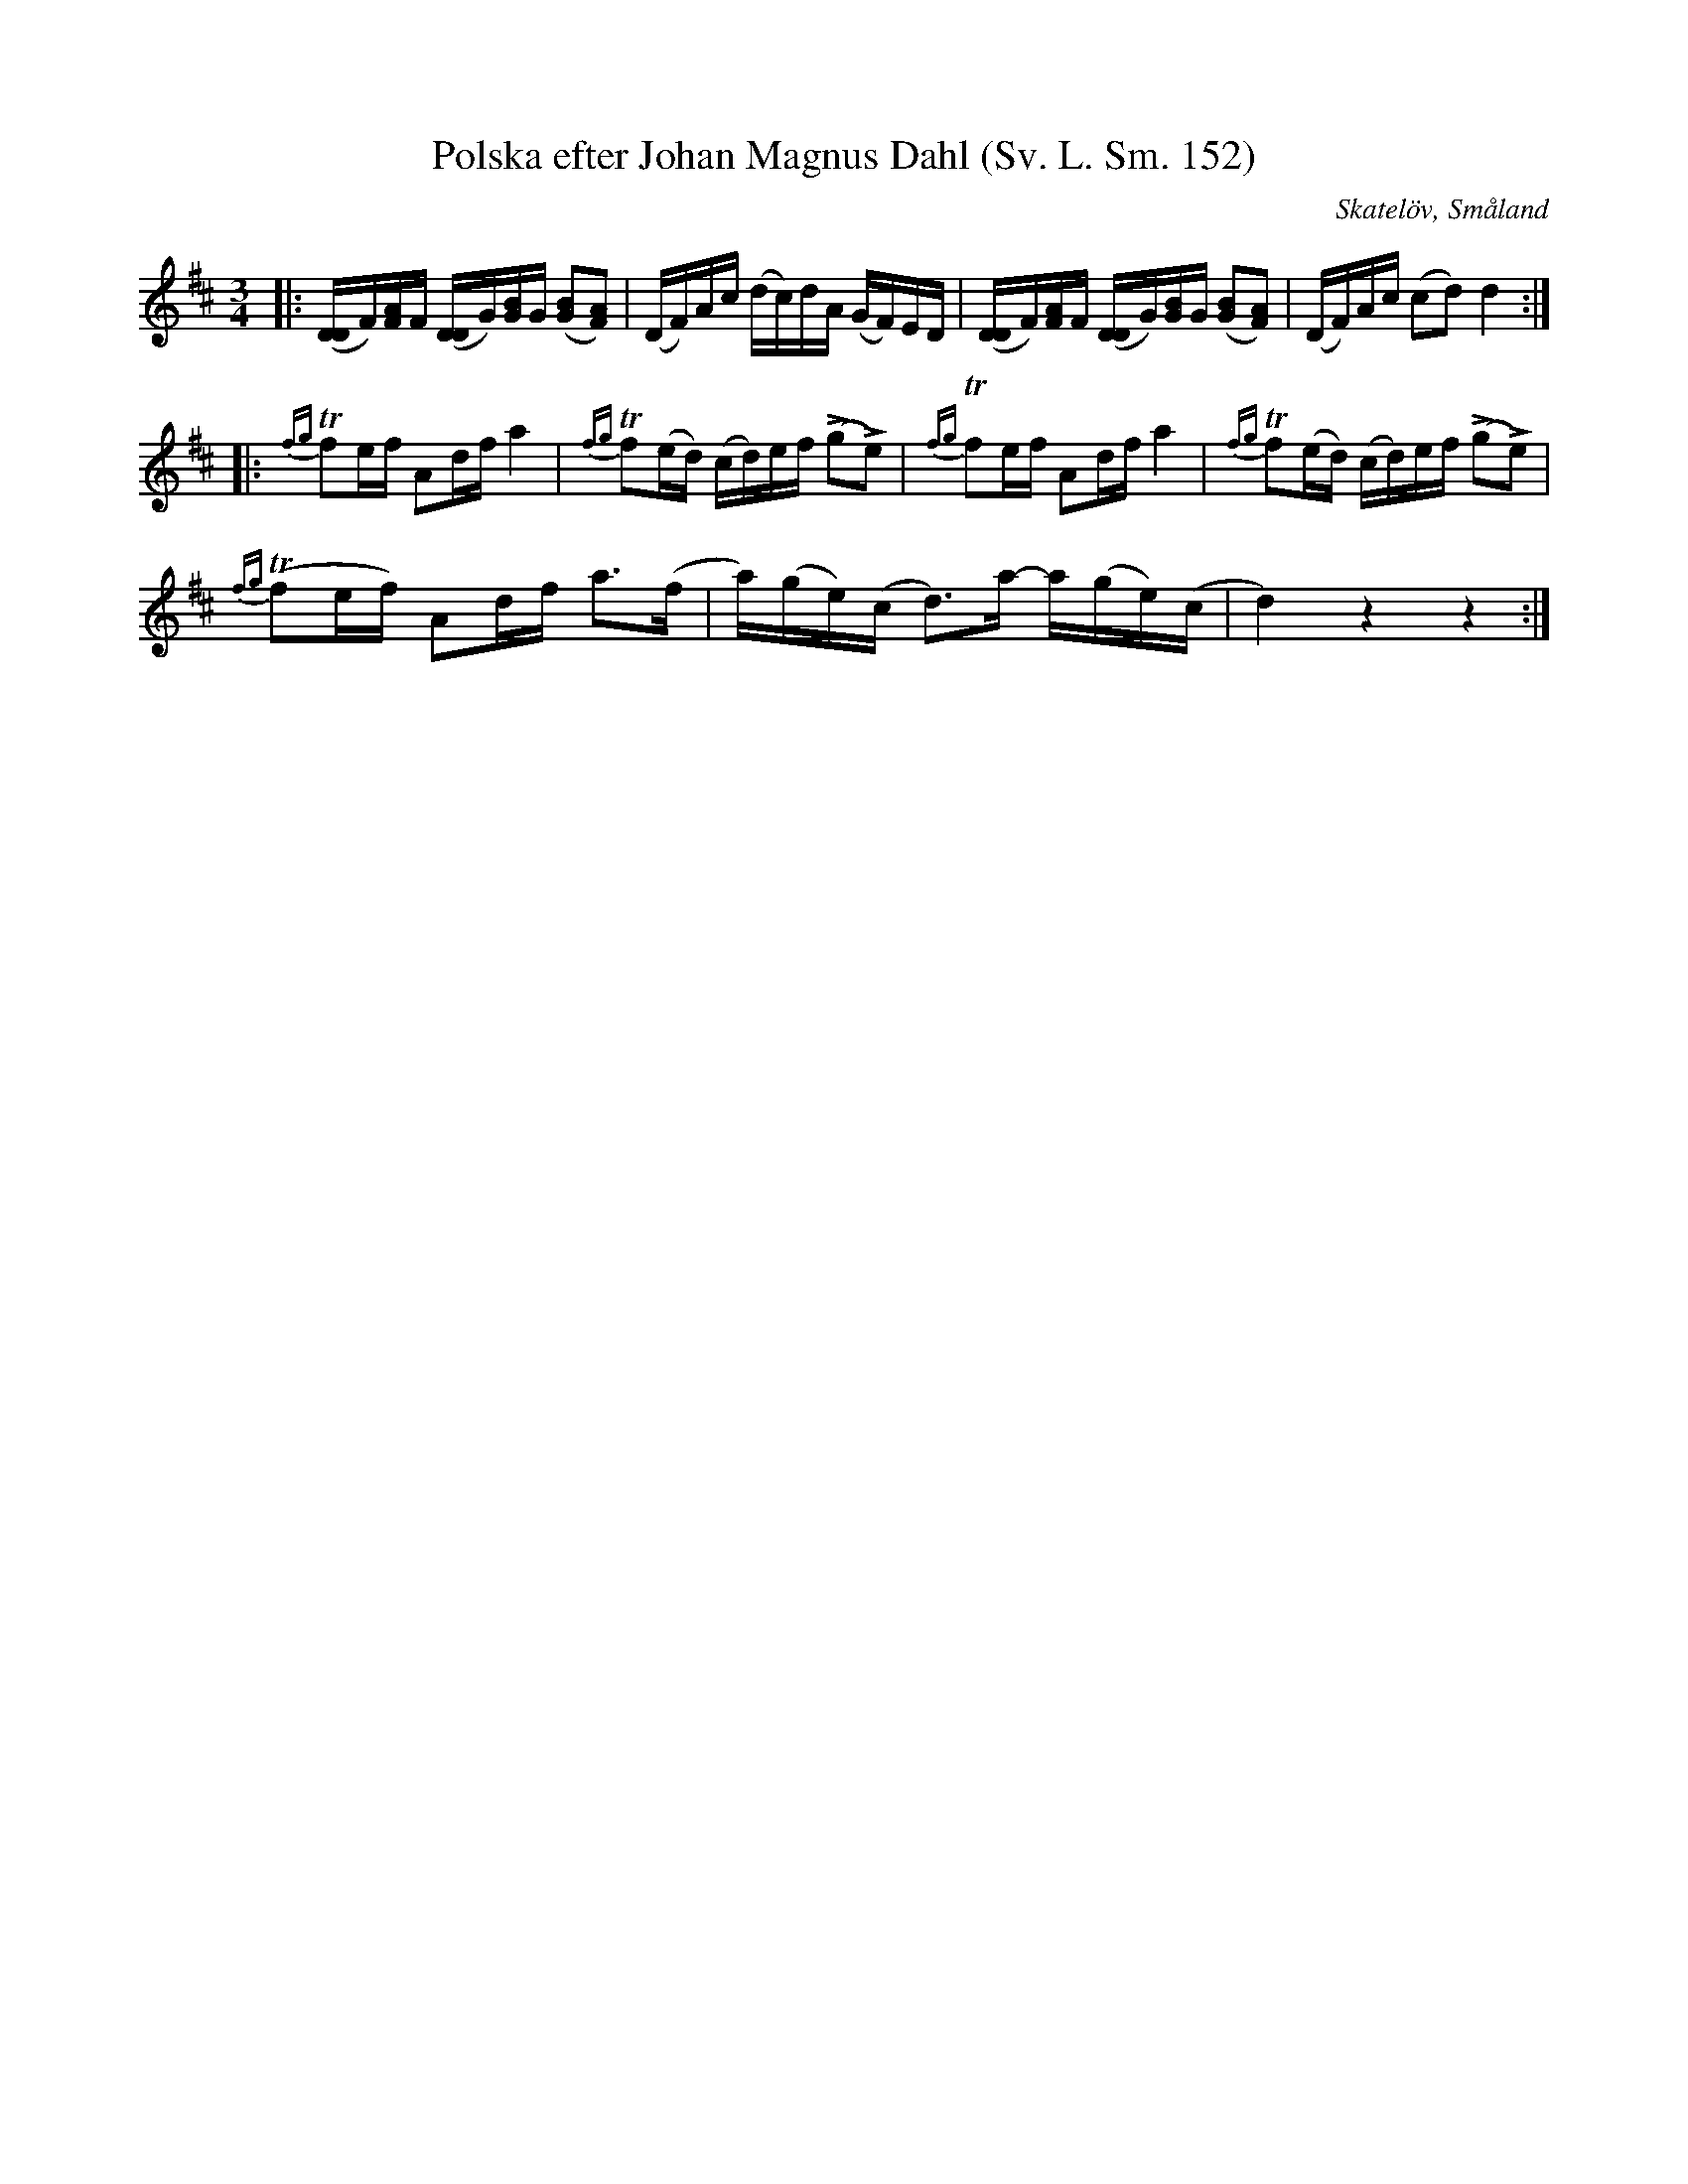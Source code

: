 %%abc-charset utf-8

X:152
T:Polska efter Johan Magnus Dahl (Sv. L. Sm. 152)
M:3/4
L:1/16
R:Polska
O:Skatelöv, Småland
S:efter Johan Magnus Dahl
B:Svenska Låtar Småland
N:Svenska Låtar Sm. 152
K:D
|:([DD]F)[AF]F ([DD]G)[BG]G ([GB]2[FA]2)|(DF)Ac (dc)dA (GF)ED|([DD]F)[AF]F ([DD]G)[BG]G ([GB]2[FA]2)|(DF)Ac (c2d2) d4:|
|:{fg}!trill!f2ef A2df a4|{fg}!trill!f2(ed) (cd)ef (!accent!g2!accent!e2)|{fg}!trill!f2ef A2df a4|{fg}!trill!f2(ed) (cd)ef (!accent!g2!accent!e2)|
{fg}!trill!(f2ef) A2df a2>(f2|a)(ge)(c d2)>a2- a(ge)(c|d4) z4 z4:|

